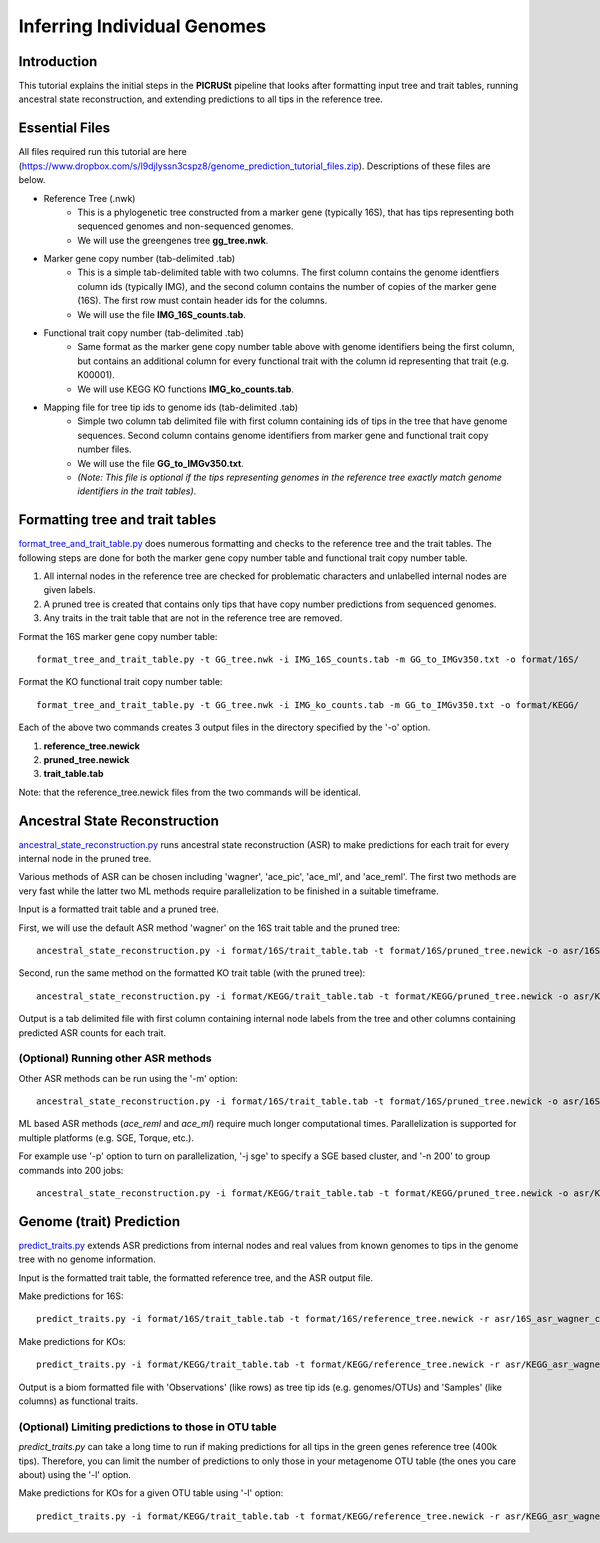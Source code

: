 .. _genome_prediction_tutorial:

Inferring Individual Genomes
============================

Introduction
------------

This tutorial explains the initial steps in the **PICRUSt** pipeline that looks after formatting input tree and trait tables, running ancestral state reconstruction, and extending predictions to all tips in the reference tree.  

Essential Files
---------------
All files required run this tutorial are here (https://www.dropbox.com/s/l9djlyssn3cspz8/genome_prediction_tutorial_files.zip). Descriptions of these files are below. 

* Reference Tree (.nwk)
    * This is a phylogenetic tree constructed from a marker gene (typically 16S), that has tips representing both sequenced genomes and non-sequenced genomes. 
    * We will use the greengenes tree **gg_tree.nwk**.

* Marker gene copy number (tab-delimited .tab)
    * This is a simple tab-delimited table with two columns. The first column contains the genome identfiers column ids (typically IMG), and the second column contains the number of copies of the marker gene (16S). The first row must contain header ids for the columns.
    * We will use the file **IMG_16S_counts.tab**.

* Functional trait copy number (tab-delimited .tab)
    * Same format as the marker gene copy number table above with genome identifiers being the first column, but contains an additional column for every functional trait with the column id representing that trait (e.g. K00001).
    * We will use KEGG KO functions **IMG_ko_counts.tab**.

* Mapping file for tree tip ids to genome ids (tab-delimited .tab)
    * Simple two column tab delimited file with first column containing ids of tips in the tree that have genome sequences. Second column contains genome identifiers from marker gene and functional trait copy number files. 
    * We will use the file **GG_to_IMGv350.txt**.
    * *(Note: This file is optional if the tips representing genomes in the reference tree exactly match genome identifiers in the trait tables)*. 


Formatting tree and trait tables
--------------------------------
`format_tree_and_trait_table.py <../scripts/format_tree_and_trait_table.html>`_ does numerous formatting and checks to the reference tree and the trait tables. 
The following steps are done for both the marker gene copy number table and functional trait copy number table. 

1. All internal nodes in the reference tree are checked for problematic characters and unlabelled internal nodes are given labels. 
2. A pruned tree is created that contains only tips that have copy number predictions from sequenced genomes.
3. Any traits in the trait table that are not in the reference tree are removed. 

Format the 16S marker gene copy number table: ::

	format_tree_and_trait_table.py -t GG_tree.nwk -i IMG_16S_counts.tab -m GG_to_IMGv350.txt -o format/16S/

Format the KO functional trait copy number table: ::

	format_tree_and_trait_table.py -t GG_tree.nwk -i IMG_ko_counts.tab -m GG_to_IMGv350.txt -o format/KEGG/

Each of the above two commands creates 3 output files in the directory specified by the '-o' option. 

1. **reference_tree.newick**
2. **pruned_tree.newick**
3. **trait_table.tab**

Note: that the reference_tree.newick files from the two commands will be identical. 

Ancestral State Reconstruction
------------------------------
`ancestral_state_reconstruction.py <../scripts/ancestral_state_reconstruction.html>`_ runs ancestral state reconstruction (ASR) to make predictions for each trait for every internal node in the pruned tree. 

Various methods of ASR can be chosen including 'wagner', 'ace_pic', 'ace_ml', and 'ace_reml'. The first two methods are very fast while the latter two ML methods require parallelization to be finished in a suitable timeframe. 

Input is a formatted trait table and a pruned tree.

First, we will use the default ASR method 'wagner' on the 16S trait table and the pruned tree: ::

	ancestral_state_reconstruction.py -i format/16S/trait_table.tab -t format/16S/pruned_tree.newick -o asr/16S_asr_wagner_counts.tab 

Second, run the same method on the formatted KO trait table (with the pruned tree): ::

	ancestral_state_reconstruction.py -i format/KEGG/trait_table.tab -t format/KEGG/pruned_tree.newick -o asr/KEGG_asr_wagner_counts.tab

Output is a tab delimited file with first column containing internal node labels from the tree and other columns containing predicted ASR counts for each trait.

(Optional) Running other ASR methods
^^^^^^^^^^^^^^^^^^^^^^^^^^^^^^^^^^^^
Other ASR methods can be run using the '-m' option: ::

	ancestral_state_reconstruction.py -i format/16S/trait_table.tab -t format/16S/pruned_tree.newick -o asr/16S_asr_acepic_counts.tab -m ace_pic

ML based ASR methods (`ace_reml` and `ace_ml`) require much longer computational times. Parallelization is supported for multiple platforms (e.g. SGE, Torque, etc.). 

For example use '-p' option to turn on parallelization, '-j sge' to specify a SGE based cluster, and '-n 200' to group commands into 200 jobs: ::

	ancestral_state_reconstruction.py -i format/KEGG/trait_table.tab -t format/KEGG/pruned_tree.newick -o asr/KEGG_asr_aceml_counts.tab -m ace_ml -p -j sge -n 200

Genome (trait) Prediction
-------------------------
`predict_traits.py <../scripts/predict_traits.html>`_ extends ASR predictions from internal nodes and real values from known genomes to tips in the genome tree with no genome information.

Input is the formatted trait table, the formatted reference tree, and the ASR output file.

Make predictions for 16S: ::

	predict_traits.py -i format/16S/trait_table.tab -t format/16S/reference_tree.newick -r asr/16S_asr_wagner_counts.tab -o predict_traits/trait_predictions_16S_wagner.biom 

Make predictions for KOs: ::
	
	predict_traits.py -i format/KEGG/trait_table.tab -t format/KEGG/reference_tree.newick -r asr/KEGG_asr_wagner_counts.tab -o predict_traits/trait_predictions_KEGG_wagner.biom


Output is a biom formatted file with 'Observations' (like rows) as tree tip ids (e.g. genomes/OTUs) and 'Samples' (like columns) as functional traits. 

(Optional) Limiting predictions to those in OTU table
^^^^^^^^^^^^^^^^^^^^^^^^^^^^^^^^^^^^^^^^^^^^^^^^^^^^^
`predict_traits.py` can take a long time to run if making predictions for all tips in the green genes reference tree (400k tips). Therefore, you can limit the number of predictions to only those in your metagenome OTU table (the ones you care about) using the '-l' option. 

Make predictions for KOs for a given OTU table using '-l' option: ::
	
	predict_traits.py -i format/KEGG/trait_table.tab -t format/KEGG/reference_tree.newick -r asr/KEGG_asr_wagner_counts.tab -l your_otu_table.tsv -o predict_traits/your_otu_trait_predictions_KEGG_wagner.biom 



